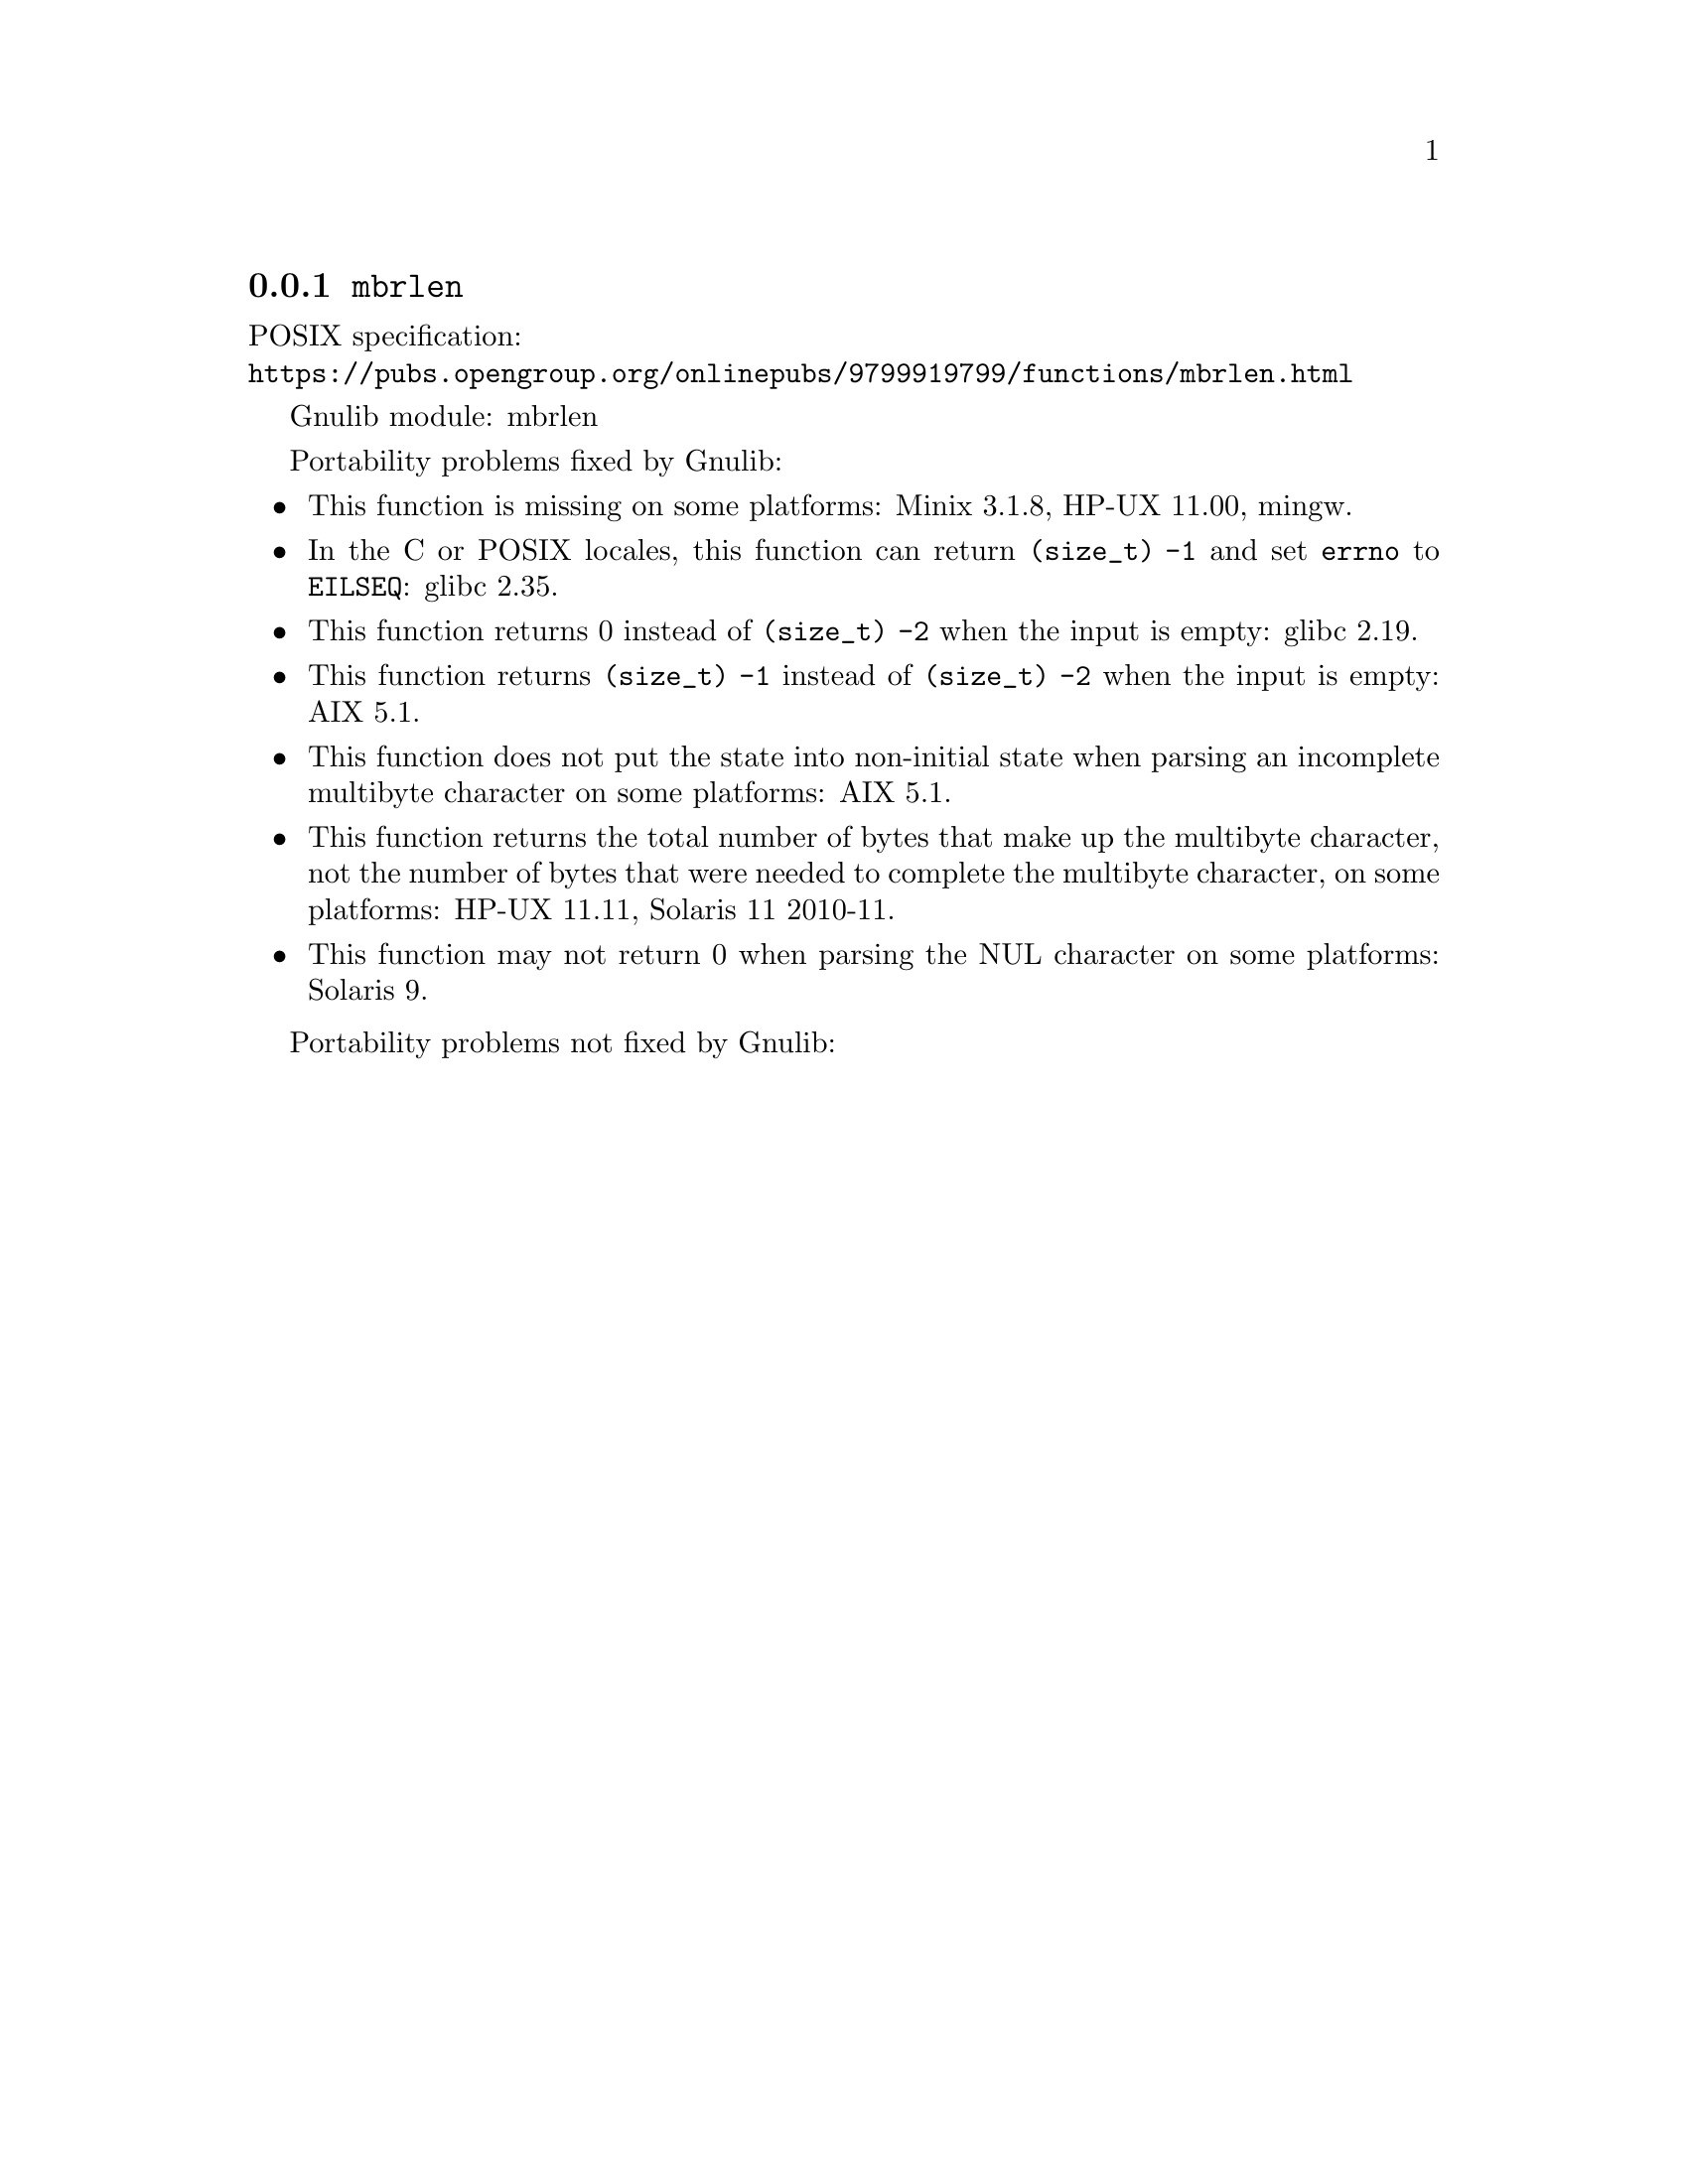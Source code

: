 @node mbrlen
@subsection @code{mbrlen}
@findex mbrlen

POSIX specification:@* @url{https://pubs.opengroup.org/onlinepubs/9799919799/functions/mbrlen.html}

Gnulib module: mbrlen

Portability problems fixed by Gnulib:
@itemize
@item
This function is missing on some platforms:
Minix 3.1.8, HP-UX 11.00, mingw.
@item
In the C or POSIX locales, this function can return @code{(size_t) -1}
and set @code{errno} to @code{EILSEQ}:
@c https://sourceware.org/bugzilla/show_bug.cgi?id=19932
@c https://sourceware.org/bugzilla/show_bug.cgi?id=29511
glibc 2.35.
@item
This function returns 0 instead of @code{(size_t) -2} when the input
is empty:
glibc 2.19.
@item
This function returns @code{(size_t) -1} instead of @code{(size_t) -2}
when the input is empty:
AIX 5.1.
@item
This function does not put the state into non-initial state when parsing an
incomplete multibyte character on some platforms:
AIX 5.1.
@item
This function returns the total number of bytes that make up the multibyte
character, not the number of bytes that were needed to complete the multibyte
character, on some platforms:
HP-UX 11.11, Solaris 11 2010-11.
@item
This function may not return 0 when parsing the NUL character on some platforms:
Solaris 9.
@end itemize

Portability problems not fixed by Gnulib:
@itemize
@end itemize
